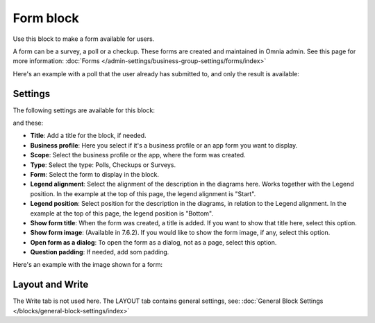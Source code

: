 Form block
============

Use this block to make a form available for users. 

A form can be a survey, a poll or a checkup. These forms are created and maintained in Omnia admin. See this page for more information: :doc:`Forms </admin-settings/business-group-settings/forms/index>`

Here's an example with a poll that the user already has submitted to, and only the result is available:

.. image:: poll-example.png

Settings
**********
The following settings are available for this block:

.. image:: form-block-settings-761.png

and these:

.. image:: form-block-settings-762.png

+ **Title**: Add a title for the block, if needed.
+ **Business profile**: Here you select if it's a business profile or an app form you want to display.
+ **Scope**: Select the business profile or the app, where the form was created.
+ **Type**: Select the type: Polls, Checkups or Surveys.
+ **Form**: Select the form to display in the block.
+ **Legend alignment**: Select the alignment of the description in the diagrams here. Works together with the Legend position. In the example at the top of this page, the legend alignment is "Start".
+ **Legend position**: Select position for the description in the diagrams, in relation to the Legend alignment. In the example at the top of this page, the legend position is "Bottom".
+ **Show form title**: When the form was created, a title is added. If you want to show that title here, select this option.
+ **Show form image**: (Available in 7.6.2). If you would like to show the form image, if any, select this option.
+ **Open form as a dialog**: To open the form as a dialog, not as a page, select this option.
+ **Question padding**: If needed, add som padding.

Here's an example with the image shown for a form:

.. image:: forms-image-762.png

Layout and Write
******************
The Write tab is not used here. The LAYOUT tab contains general settings, see: :doc:`General Block Settings </blocks/general-block-settings/index>`

